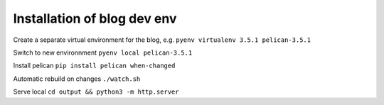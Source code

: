 
Installation of blog dev env
============================

Create a separate virtual environment for the blog, e.g.
``pyenv virtualenv 3.5.1 pelican-3.5.1``

Switch to new environnment
``pyenv local pelican-3.5.1``

Install pelican
``pip install pelican when-changed``

Automatic rebuild on changes
``./watch.sh``

Serve local
``cd output && python3 -m http.server``
